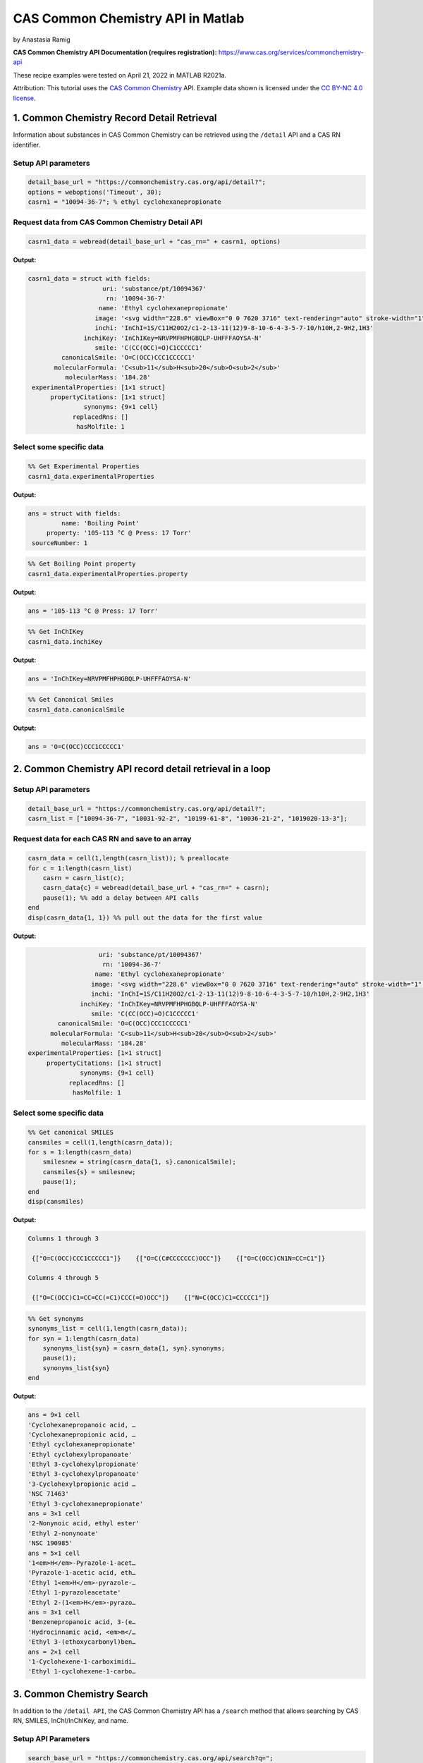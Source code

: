 CAS Common Chemistry API in Matlab
%%%%%%%%%%%%%%%%%%%%%%%%%%%%%%%%%%

.. sectionauthor:: Vincent F. Scalfani <vfscalfani@ua.edu>

by Anastasia Ramig

**CAS Common Chemistry API Documentation (requires registration):** https://www.cas.org/services/commonchemistry-api

These recipe examples were tested on April 21, 2022 in MATLAB R2021a.

Attribution: This tutorial uses the `CAS Common Chemistry`_ API. Example data shown is licensed under the `CC BY-NC 4.0 license`_.

.. _CAS Common Chemistry: https://commonchemistry.cas.org/
.. _CC BY-NC 4.0 license: https://creativecommons.org/licenses/by-nc/4.0/

1. Common Chemistry Record Detail Retrieval
===============================================

Information about substances in CAS Common Chemistry can be retrieved using the ``/detail`` API and a CAS RN identifier.

Setup API parameters
---------------------

.. code-block:: matlab

   detail_base_url = "https://commonchemistry.cas.org/api/detail?";
   options = weboptions('Timeout', 30);
   casrn1 = "10094-36-7"; % ethyl cyclohexanepropionate

Request data from CAS Common Chemistry Detail API
---------------------------------------------------

.. code-block:: matlab

   casrn1_data = webread(detail_base_url + "cas_rn=" + casrn1, options)

**Output:**

.. code-block:: matlab

   casrn1_data = struct with fields:
                       uri: 'substance/pt/10094367'
                        rn: '10094-36-7'
                      name: 'Ethyl cyclohexanepropionate'
                     image: '<svg width="228.6" viewBox="0 0 7620 3716" text-rendering="auto" stroke-width="1" stroke-opacity="1" stroke-miterlimit="10" stroke-linejoin="miter" stroke-linecap="square" stroke-dashoffset="0" stroke-dasharray="none" stroke="black" shape-rendering="auto" image-rendering="auto" height="111.48" font-weight="normal" font-style="normal" font-size="12" font-family="'Dialog'" fill-opacity="1" fill="black" color-rendering="auto" color-interpolation="auto" xmlns="http://www.w3.org/2000/svg"><g><g stroke="white" fill="white"><rect y="0" x="0" width="7620" stroke="none" height="3716"/></g><g transform="translate(32866,32758)" text-rendering="geometricPrecision" stroke-width="44" stroke-linejoin="round" stroke-linecap="round"><line y2="-30850" y1="-31419" x2="-30792" x1="-31777" fill="none"/><line y2="-29715" y1="-30850" x2="-30792" x1="-30792" fill="none"/><line y2="-31419" y1="-30850" x2="-31777" x1="-32762" fill="none"/><line y2="-29146" y1="-29715" x2="-31777" x1="-30792" fill="none"/><line y2="-30850" y1="-29715" x2="-32762" x1="-32762" fill="none"/><line y2="-29715" y1="-29146" x2="-32762" x1="-31777" fill="none"/><line y2="-31376" y1="-30850" x2="-29885" x1="-30792" fill="none"/><line y2="-30850" y1="-31376" x2="-28978" x1="-29885" fill="none"/><line y2="-31376" y1="-30850" x2="-28071" x1="-28978" fill="none"/><line y2="-30960" y1="-31376" x2="-27352" x1="-28071" fill="none"/><line y2="-31376" y1="-30960" x2="-26257" x1="-26976" fill="none"/><line y2="-30850" y1="-31376" x2="-25350" x1="-26257" fill="none"/><line y2="-32202" y1="-31376" x2="-28140" x1="-28140" fill="none"/><line y2="-32202" y1="-31376" x2="-28002" x1="-28002" fill="none"/><text y="-30671" xml:space="preserve" x="-27317" stroke="none" font-size="433.3333" font-family="sans-serif">O</text><text y="-32242" xml:space="preserve" x="-28224" stroke="none" font-size="433.3333" font-family="sans-serif">O</text></g></g></svg>'
                     inchi: 'InChI=1S/C11H20O2/c1-2-13-11(12)9-8-10-6-4-3-5-7-10/h10H,2-9H2,1H3'
                  inchiKey: 'InChIKey=NRVPMFHPHGBQLP-UHFFFAOYSA-N'
                     smile: 'C(CC(OCC)=O)C1CCCCC1'
            canonicalSmile: 'O=C(OCC)CCC1CCCCC1'
          molecularFormula: 'C<sub>11</sub>H<sub>20</sub>O<sub>2</sub>'
             molecularMass: '184.28'
    experimentalProperties: [1×1 struct]
         propertyCitations: [1×1 struct]
                  synonyms: {9×1 cell}
               replacedRns: []
                hasMolfile: 1

Select some specific data
---------------------------

.. code-block:: matlab

   %% Get Experimental Properties
   casrn1_data.experimentalProperties

**Output:**

.. code-block:: matlab

   ans = struct with fields:
            name: 'Boiling Point'
        property: '105-113 °C @ Press: 17 Torr'
    sourceNumber: 1

.. code-block:: matlab

   %% Get Boiling Point property
   casrn1_data.experimentalProperties.property

**Output:**

.. code-block:: matlab

   ans = '105-113 °C @ Press: 17 Torr'

.. code-block:: matlab

   %% Get InChIKey
   casrn1_data.inchiKey

**Output:**

.. code-block:: matlab

   ans = 'InChIKey=NRVPMFHPHGBQLP-UHFFFAOYSA-N'

.. code-block:: matlab

   %% Get Canonical Smiles
   casrn1_data.canonicalSmile

**Output:**

.. code-block:: matlab

   ans = 'O=C(OCC)CCC1CCCCC1'

2. Common Chemistry API record detail retrieval in a loop
============================================================

Setup API parameters
----------------------

.. code-block:: matlab

   detail_base_url = "https://commonchemistry.cas.org/api/detail?";
   casrn_list = ["10094-36-7", "10031-92-2", "10199-61-8", "10036-21-2", "1019020-13-3"];

Request data for each CAS RN and save to an array
---------------------------------------------------

.. code-block:: matlab

   casrn_data = cell(1,length(casrn_list)); % preallocate
   for c = 1:length(casrn_list)
       casrn = casrn_list(c);
       casrn_data{c} = webread(detail_base_url + "cas_rn=" + casrn);
       pause(1); %% add a delay between API calls
   end
   disp(casrn_data{1, 1}) %% pull out the data for the first value

**Output:**

.. code-block:: matlab

                       uri: 'substance/pt/10094367'
                        rn: '10094-36-7'
                      name: 'Ethyl cyclohexanepropionate'
                     image: '<svg width="228.6" viewBox="0 0 7620 3716" text-rendering="auto" stroke-width="1" stroke-opacity="1" stroke-miterlimit="10" stroke-linejoin="miter" stroke-linecap="square" stroke-dashoffset="0" stroke-dasharray="none" stroke="black" shape-rendering="auto" image-rendering="auto" height="111.48" font-weight="normal" font-style="normal" font-size="12" font-family="'Dialog'" fill-opacity="1" fill="black" color-rendering="auto" color-interpolation="auto" xmlns="http://www.w3.org/2000/svg"><g><g stroke="white" fill="white"><rect y="0" x="0" width="7620" stroke="none" height="3716"/></g><g transform="translate(32866,32758)" text-rendering="geometricPrecision" stroke-width="44" stroke-linejoin="round" stroke-linecap="round"><line y2="-30850" y1="-31419" x2="-30792" x1="-31777" fill="none"/><line y2="-29715" y1="-30850" x2="-30792" x1="-30792" fill="none"/><line y2="-31419" y1="-30850" x2="-31777" x1="-32762" fill="none"/><line y2="-29146" y1="-29715" x2="-31777" x1="-30792" fill="none"/><line y2="-30850" y1="-29715" x2="-32762" x1="-32762" fill="none"/><line y2="-29715" y1="-29146" x2="-32762" x1="-31777" fill="none"/><line y2="-31376" y1="-30850" x2="-29885" x1="-30792" fill="none"/><line y2="-30850" y1="-31376" x2="-28978" x1="-29885" fill="none"/><line y2="-31376" y1="-30850" x2="-28071" x1="-28978" fill="none"/><line y2="-30960" y1="-31376" x2="-27352" x1="-28071" fill="none"/><line y2="-31376" y1="-30960" x2="-26257" x1="-26976" fill="none"/><line y2="-30850" y1="-31376" x2="-25350" x1="-26257" fill="none"/><line y2="-32202" y1="-31376" x2="-28140" x1="-28140" fill="none"/><line y2="-32202" y1="-31376" x2="-28002" x1="-28002" fill="none"/><text y="-30671" xml:space="preserve" x="-27317" stroke="none" font-size="433.3333" font-family="sans-serif">O</text><text y="-32242" xml:space="preserve" x="-28224" stroke="none" font-size="433.3333" font-family="sans-serif">O</text></g></g></svg>'
                     inchi: 'InChI=1S/C11H20O2/c1-2-13-11(12)9-8-10-6-4-3-5-7-10/h10H,2-9H2,1H3'
                  inchiKey: 'InChIKey=NRVPMFHPHGBQLP-UHFFFAOYSA-N'
                     smile: 'C(CC(OCC)=O)C1CCCCC1'
            canonicalSmile: 'O=C(OCC)CCC1CCCCC1'
          molecularFormula: 'C<sub>11</sub>H<sub>20</sub>O<sub>2</sub>'
             molecularMass: '184.28'
    experimentalProperties: [1×1 struct]
         propertyCitations: [1×1 struct]
                  synonyms: {9×1 cell}
               replacedRns: []
                hasMolfile: 1

Select some specific data
---------------------------

.. code-block:: matlab

   %% Get canonical SMILES
   cansmiles = cell(1,length(casrn_data));
   for s = 1:length(casrn_data)
       smilesnew = string(casrn_data{1, s}.canonicalSmile);
       cansmiles{s} = smilesnew;
       pause(1);
   end
   disp(cansmiles)

**Output:**

.. code-block:: matlab

   Columns 1 through 3

    {["O=C(OCC)CCC1CCCCC1"]}    {["O=C(C#CCCCCCC)OCC"]}    {["O=C(OCC)CN1N=CC=C1"]}

   Columns 4 through 5

    {["O=C(OCC)C1=CC=CC(=C1)CCC(=O)OCC"]}    {["N=C(OCC)C1=CCCCC1"]}

.. code-block:: matlab

   %% Get synonyms
   synonyms_list = cell(1,length(casrn_data));
   for syn = 1:length(casrn_data)
       synonyms_list{syn} = casrn_data{1, syn}.synonyms;
       pause(1);
       synonyms_list{syn}
   end

**Output:**

.. code-block:: matlab

   ans = 9×1 cell
   'Cyclohexanepropanoic acid, …  
   'Cyclohexanepropionic acid, …  
   'Ethyl cyclohexanepropionate'  
   'Ethyl cyclohexylpropanoate'   
   'Ethyl 3-cyclohexylpropionate' 
   'Ethyl 3-cyclohexylpropanoate' 
   '3-Cyclohexylpropionic acid …  
   'NSC 71463'                    
   'Ethyl 3-cyclohexanepropionate'
   ans = 3×1 cell
   '2-Nonynoic acid, ethyl ester' 
   'Ethyl 2-nonynoate'            
   'NSC 190985'                   
   ans = 5×1 cell
   '1<em>H</em>-Pyrazole-1-acet…  
   'Pyrazole-1-acetic acid, eth…  
   'Ethyl 1<em>H</em>-pyrazole-…  
   'Ethyl 1-pyrazoleacetate'      
   'Ethyl 2-(1<em>H</em>-pyrazo…  
   ans = 3×1 cell
   'Benzenepropanoic acid, 3-(e…  
   'Hydrocinnamic acid, <em>m</…  
   'Ethyl 3-(ethoxycarbonyl)ben…  
   ans = 2×1 cell
   '1-Cyclohexene-1-carboximidi…  
   'Ethyl 1-cyclohexene-1-carbo…  

3. Common Chemistry Search
=============================

In addition to the ``/detail API``, the CAS Common Chemistry API has a ``/search`` method that allows searching by CAS RN, SMILES, InChI/InChIKey, and name.

Setup API Parameters
-----------------------

.. code-block:: matlab

   search_base_url = "https://commonchemistry.cas.org/api/search?q=";
   options = weboptions('Timeout', 30);
   %% InChIKey for Quinine
   IK = "InChIKey=LOUPRKONTZGTKE-WZBLMQSHSA-N";

Request data from CAS Common Chemistry Search API
----------------------------------------------------

.. code-block:: matlab

   %% search query
   quinine_search_data = webread(search_base_url + IK, options)

**Output:**

.. code-block:: matlab

   quinine_search_data = struct with fields:
         count: 1
       results: [1×1 struct]

Note that with the CAS Common Chemistry Search API, only the image data, name, and CAS RN is returned. In order to retrieve the full record, we can combine our search with the related detail API:

.. code-block:: matlab

   %% extract the CAS RN
   quinine_rn = quinine_search_data.results.rn;
   quinine_rn

**Output:**

.. code-block:: matlab

   quinine_rn = '130-95-0'

.. code-block:: matlab

   %% get detailed record for quinine
   detail_base_url = "https://commonchemistry.cas.org/api/detail?";
   quinine_detail_data = webread(detail_base_url + "cas_rn=" + quinine_rn);
   quinine_detail_data

**Output:**

.. code-block:: matlab

   quinine_detail_data = struct with fields:
                       uri: 'substance/pt/130950'
                        rn: '130-95-0'
                      name: 'Quinine'
                     image: '<svg width="309.3" viewBox="0 0 10310 5592" text-rendering="auto" stroke-width="1" stroke-opacity="1" stroke-miterlimit="10" stroke-linejoin="miter" stroke-linecap="square" stroke-dashoffset="0" stroke-dasharray="none" stroke="black" shape-rendering="auto" image-rendering="auto" height="167.76" font-weight="normal" font-style="normal" font-size="12" font-family="'Dialog'" fill-opacity="1" fill="black" color-rendering="auto" color-interpolation="auto" xmlns="http://www.w3.org/2000/svg"><g><g stroke="white" fill="white"><rect y="0" x="0" width="10310" stroke="none" height="5592"/></g><g transform="translate(32866,32758)" text-rendering="geometricPrecision" stroke-width="44" stroke-linejoin="round" stroke-linecap="round"><line y2="-28559" y1="-28036" x2="-26635" x1="-25742" fill="none"/><line y2="-29819" y1="-28559" x2="-26635" x1="-26635" fill="none"/><line y2="-28036" y1="-28559" x2="-25367" x1="-24474" fill="none"/><line y2="-30451" y1="-29819" x2="-25555" x1="-26635" fill="none"/><line y2="-28559" y1="-29819" x2="-24474" x1="-24474" fill="none"/><line y2="-29504" y1="-28828" x2="-25194" x1="-26005" fill="none"/><line y2="-29819" y1="-30451" x2="-24474" x1="-25555" fill="none"/><line y2="-29082" y1="-28559" x2="-27542" x1="-26635" fill="none"/><line y2="-29819" y1="-30344" x2="-22660" x1="-23567" fill="none"/><line y2="-29700" y1="-30223" x2="-22729" x1="-23636" fill="none"/><line y2="-28779" y1="-29082" x2="-28071" x1="-27542" fill="none"/><line y2="-30703" y1="-30131" x2="-28524" x1="-27542" fill="none"/><line y2="-31850" y1="-30703" x2="-28524" x1="-28524" fill="none"/><line y2="-31705" y1="-30847" x2="-28354" x1="-28354" fill="none"/><line y2="-30131" y1="-30703" x2="-29507" x1="-28524" fill="none"/><line y2="-30131" y1="-30703" x2="-27542" x1="-26560" fill="none"/><line y2="-30347" y1="-30778" x2="-27505" x1="-26768" fill="none"/><line y2="-31850" y1="-32422" x2="-28524" x1="-29507" fill="none"/><line y2="-32312" y1="-31850" x2="-27730" x1="-28524" fill="none"/><line y2="-30703" y1="-30131" x2="-30489" x1="-29507" fill="none"/><line y2="-30778" y1="-30347" x2="-30281" x1="-29544" fill="none"/><line y2="-30703" y1="-31850" x2="-26560" x1="-26560" fill="none"/><line y2="-32422" y1="-31850" x2="-29507" x1="-30489" fill="none"/><line y2="-32205" y1="-31774" x2="-29544" x1="-30281" fill="none"/><line y2="-31850" y1="-32312" x2="-26560" x1="-27354" fill="none"/><line y2="-31760" y1="-32107" x2="-26745" x1="-27340" fill="none"/><line y2="-31850" y1="-30703" x2="-30489" x1="-30489" fill="none"/><line y2="-30275" y1="-30703" x2="-31200" x1="-30489" fill="none"/><line y2="-30541" y1="-30272" x2="-32040" x1="-31575" fill="none"/><polygon stroke-width="1" stroke="none" points=" -24474 -29819 -23602 -30402 -23532 -30284"/><polygon stroke-width="1" points=" -24474 -29819 -23602 -30402 -23532 -30284" fill="none"/><polygon stroke-width="1" stroke="none" points=" -26635 -28559 -26973 -27837 -27092 -27903"/><polygon stroke-width="1" points=" -26635 -28559 -26973 -27837 -27092 -27903" fill="none"/><line y2="-28860" y1="-28796" x2="-25945" x1="-26066" fill="none"/><line y2="-28657" y1="-28611" x2="-25865" x1="-25952" fill="none"/><line y2="-28454" y1="-28427" x2="-25785" x1="-25838" fill="none"/><line y2="-28252" y1="-28242" x2="-25706" x1="-25723" fill="none"/><line y2="-29478" y1="-29530" x2="-25257" x1="-25130" fill="none"/><line y2="-29686" y1="-29727" x2="-25321" x1="-25221" fill="none"/><line y2="-29894" y1="-29924" x2="-25384" x1="-25312" fill="none"/><line y2="-30102" y1="-30121" x2="-25448" x1="-25403" fill="none"/><line y2="-30310" y1="-30317" x2="-25512" x1="-25493" fill="none"/><line y2="-30131" y1="-30128" x2="-27473" x1="-27612" fill="none"/><line y2="-29914" y1="-29912" x2="-27487" x1="-27598" fill="none"/><line y2="-29697" y1="-29695" x2="-27502" x1="-27583" fill="none"/><line y2="-29480" y1="-29479" x2="-27516" x1="-27569" fill="none"/><line y2="-29263" y1="-29263" x2="-27530" x1="-27554" fill="none"/><text y="-28380" xml:space="preserve" x="-28602" stroke="none" font-size="433.3333" font-family="sans-serif">OH</text><text y="-29983" xml:space="preserve" x="-31540" stroke="none" font-size="433.3333" font-family="sans-serif">O</text><text y="-30691" xml:space="preserve" x="-32762" stroke="none" font-size="433.3333" font-family="sans-serif">CH</text><text y="-30602" xml:space="preserve" x="-32185" stroke="none" font-size="313.3333" font-family="sans-serif">3</text><text y="-32242" xml:space="preserve" x="-27695" stroke="none" font-size="433.3333" font-family="sans-serif">N</text><text y="-27747" xml:space="preserve" x="-25708" stroke="none" font-size="433.3333" font-family="sans-serif">N</text><text y="-27473" xml:space="preserve" x="-27311" stroke="none" font-size="433.3333" font-family="sans-serif">H</text><text y="-28600" xml:space="preserve" x="-27695" stroke="none" font-style="italic" font-size="313.3333" font-family="sans-serif">R</text><text y="-28522" xml:space="preserve" x="-26540" stroke="none" font-style="italic" font-size="313.3333" font-family="sans-serif">S</text><text y="-27337" xml:space="preserve" x="-25818" stroke="none" font-style="italic" font-size="313.3333" font-family="sans-serif">S</text><text y="-30573" xml:space="preserve" x="-25708" stroke="none" font-style="italic" font-size="313.3333" font-family="sans-serif">S</text><text y="-29495" xml:space="preserve" x="-24876" stroke="none" font-style="italic" font-size="313.3333" font-family="sans-serif">R</text></g></g></svg>'
                     inchi: 'InChI=1S/C20H24N2O2/c1-3-13-12-22-9-7-14(13)10-19(22)20(23)16-6-8-21-18-5-4-15(24-2)11-17(16)18/h3-6,8,11,13-14,19-20,23H,1,7,9-10,12H2,2H3/t13-,14-,19-,20+/m0/s1'
                  inchiKey: 'InChIKey=LOUPRKONTZGTKE-WZBLMQSHSA-N'
                     smile: '[C@@H](O)(C=1C2=C(C=CC(OC)=C2)N=CC1)[C@]3([N@@]4C[C@H](C=C)[C@H](C3)CC4)[H]'
            canonicalSmile: 'OC(C=1C=CN=C2C=CC(OC)=CC21)C3N4CCC(C3)C(C=C)C4'
          molecularFormula: 'C<sub>20</sub>H<sub>24</sub>N<sub>2</sub>O<sub>2</sub>'
             molecularMass: '324.42'
    experimentalProperties: [1×1 struct]
         propertyCitations: [1×1 struct]
                  synonyms: {20×1 cell}
               replacedRns: {35×1 cell}
                hasMolfile: 1

Handle multiple results
-------------------------

.. code-block:: matlab

   %% setup search query parameters
   search_base_url = "https://commonchemistry.cas.org/api/search?q=";
   options = weboptions('Timeout', 30);
   %% SMILES for butadiene
   smi_bd = "C=CC=C";

.. code-block:: matlab

   %% request data from CAS Common Chemistry Search API
   smi_search_data = webread(search_base_url + smi_bd, options);

.. code-block:: matlab

   %% get results count
   smi_search_data.count

**Output:**

.. code-block:: matlab

   ans = 
        7

.. code-block:: matlab

   %% extract out CAS RNs
   smi_casrn_list = {smi_search_data.results.rn};
   disp(smi_casrn_list)

**Output:**

.. code-block:: matlab

     Columns 1 through 5

    {'106-99-0'}    {'16422-75-6'}    {'26952-74-9'}    {'29406-96-0'}    {'29989-19-3'}

     Columns 6 through 7

    {'31567-90-5'}    {'9003-17-2'}

.. code-block:: matlab

   %% use the detail API to retrieve the full records
   detail_base_url = "https://commonchemistry.cas.org/api/detail?";
   smi_detail_data = cell(1,length(smi_casrn_list));
   for d = 1:length(smi_casrn_list)
       casrn = smi_casrn_list(1, d);
       smi_detail_data{d} = webread(detail_base_url + "cas_rn=" + string(casrn));
       pause(1);
   end

.. code-block:: matlab

   %% get some specific data, such as name, from the detail records
   names = cell(1,length(smi_detail_data));
   for i = 1:length(smi_detail_data)
       names{i} = smi_detail_data{1, i}.name;
   end
   disp(names)

**Output:**

.. code-block:: matlab

     Columns 1 through 3

    {'1,3-Butadiene'}    {'Butadiene trimer'}    {'Butadiene dimer'}

     Column 4

    {'1,3-Butadiene, homopolymer, isotactic'}

     Column 5

    {'1,3-Butadiene-<em>1</em>,<em>1</em>,<em>2</em>,<em>3</em>,<em>4</em>,<em>4</em>-<em>d</e…'}

     Columns 6 through 7

    {'Syndiotactic polybutadiene'}    {'Polybutadiene'}

Handle multiple page results
------------------------------

The CAS Common Chemistry API returns 50 results per page, and only the first page is returned by default. If the search returns more than 50 results, the offset option can be added to page through and obtain all results:

.. code-block:: matlab

   %% setup search query parameters
   search_base_url = "https://commonchemistry.cas.org/api/search?q=";
   n = "selen*";

.. code-block:: matlab

   %% get results count for CAS Common Chemistry Search
   num_results = webread(search_base_url + n);

   %% convert results to an integer
   num_results = int16(num_results.count)

**Output:**

.. code-block:: matlab

   num_results = int16
      191

.. code-block:: matlab

   %% request data and save to a cell array in a loop for each page
   n_search_data = cell(1,((num_results/50)+1));
   for page_idx = 1:((num_results/50)+1)
      page_data = webread(search_base_url + n + "&offset=" + string((page_idx-1)*50));
      pause(1)
      n_search_data{page_idx} = page_data;
   end
   %% transform the cell array to a table
   n_search_data2 = cell2table(n_search_data);

.. code-block:: matlab

   %% create a list of all of the CAS RN values and put it in an array
   n_casrn_list = {n_search_data2.n_search_data1.results.rn, n_search_data2.n_search_data2.results.rn, n_search_data2.n_search_data3.results.rn, n_search_data2.n_search_data4.results.rn};
   length(n_casrn_list)

**Output:**

.. code-block:: matlab

   ans = 
      191

.. code-block:: matlab

   n_casrn_list = n_casrn_list'; %transform
   disp(n_casrn_list(1:20))

**Output:**

.. code-block:: matlab

    {'10025-68-0'  }
    {'10026-03-6'  }
    {'10026-23-0'  }
    {'10101-96-9'  }
    {'10102-18-8'  }
    {'10102-23-5'  }
    {'10112-94-4'  }
    {'10161-84-9'  }
    {'10214-40-1'  }
    {'10236-58-5'  }
    {'10326-29-1'  }
    {'10431-47-7'  }
    {'1049-38-3'   }
    {'106325-35-3' }
    {'1069-66-5'   }
    {'109428-24-2' }
    {'1187-56-0'   }
    {'1190006-10-0'}
    {'1197228-15-1'}
    {'12033-59-9'  }

.. code-block:: matlab

   % use the CAS RN values and the detail API to obtain the entire record for each
   % this will query CAS Common Chem 191 times and take ~ 5 min.
   detail_base_url = "https://commonchemistry.cas.org/api/detail?";
   n_detail_data = cell(1,length(n_casrn_list));
   for casrn = 1:length(n_casrn_list)
       n_detail_data{casrn} = webread(detail_base_url + "cas_rn=" + n_casrn_list(casrn), options);
       pause(1)
   end

.. code-block:: matlab

   %% create a cell array of the molecular mass values
   mms = cell(1,length(n_detail_data));
   for i = 1:length(n_detail_data)
       mms{i} = n_detail_data{1, i}.molecularMass;
   end
   str_mms = string(mms);
   disp(str_mms(1:20)) % view index 1:20

**Output:**

.. code-block:: matlab

   Columns 1 through 12

    "228.83"    "220.77"    ""    ""    ""    ""    ""    "300.24"    ""    "168.05"    ""    ""

   Columns 13 through 20

    ""    ""    ""    "241.11"    ""    "368.25"    "265.00"    ""

.. code-block:: matlab

   %% remove the empty values
   str_mms(strcmp("",str_mms)) = [];
   str_mms;
   disp(str_mms(1:20))

**Output:**

.. code-block:: matlab

   Columns 1 through 8

    "228.83"    "220.77"    "300.24"    "168.05"    "241.11"    "368.25"    "265.00"    "157.92"

   Columns 9 through 16

    "631.68"    "105.99"    "154.95"    "375.50"    "126.96"    "559.83"    "149.87"    "196.11"

   Columns 17 through 20

    "148.96"    "163.00"    "231.58"    "1174.29"

.. code-block:: matlab

   mms_double = str2double(str_mms);
   figure;
   x = mms_double;
   histogram(x)
   title("Histogram of available molecularMass values for selen* search");
   xlabel("molecularMass");
   ylabel("Count");

**Output:**

.. image:: imgs/matlab_casc_im0.png

